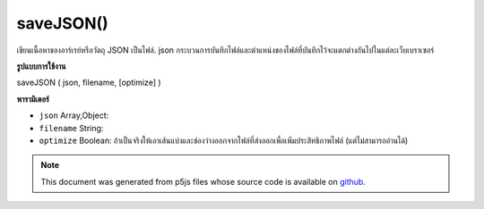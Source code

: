 .. raw:: html

	<script src="https://sketch.netpie.io/widget/p5-widget.js"></script>

saveJSON()
==========

เขียนเนื้อหาของอาร์เรย์หรือวัตถุ JSON เป็นไฟล์. json กระบวนการบันทึกไฟล์และตำแหน่งของไฟล์ที่บันทึกไว้จะแตกต่างกันไปในแต่ละเว็บเบราเซอร์

.. Writes the contents of an Array or a JSON object to a .json file.
..  The file saving process and location of the saved file will
..  vary between web browsers.
**รูปแบบการใช้งาน**

saveJSON ( json, filename, [optimize] )

**พารามิเตอร์**

- ``json``  Array,Object: 

- ``filename``  String: 

- ``optimize``  Boolean: ถ้าเป็นจริงให้เอาเส้นแบ่งและช่องว่างออกจากไฟล์ที่ส่งออกเพื่อเพิ่มประสิทธิภาพไฟล์ (แต่ไม่สามารถอ่านได้)

.. ``json``  Array,Object: 
.. ``filename``  String: 
.. ``optimize``  Boolean: If true, removes line breaks
                                and spaces from the output
                                file to optimize filesize
                                (but not readability).

.. raw:: html

	<script type="text/p5" data-autoplay data-hide-sourcecode>
	 var json;
	
	 function setup() {
	
	   json = {}; // new JSON Object
	
	   json.id = 0;
	   json.species = 'Panthera leo';
	   json.name = 'Lion';
	
	 // To save, un-comment the line below, then click 'run'
	 // saveJSON(json, 'lion.json');
	 }
	
	 // Saves the following to a file called "lion.json":
	 // {
	 //   "id": 0,
	 //   "species": "Panthera leo",
	 //   "name": "Lion"
	 // }
	 

	</script>

	<br><br>

.. note:: This document was generated from p5js files whose source code is available on `github <https://github.com/processing/p5.js>`_.

